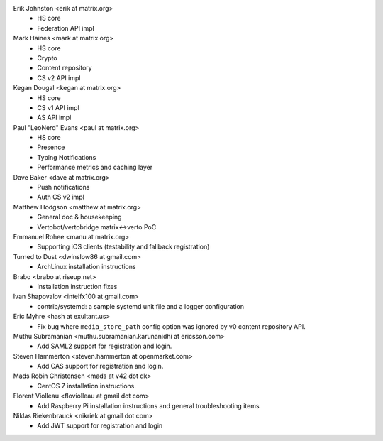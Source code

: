 Erik Johnston <erik at matrix.org>
 * HS core
 * Federation API impl

Mark Haines <mark at matrix.org>
 * HS core
 * Crypto
 * Content repository
 * CS v2 API impl

Kegan Dougal <kegan at matrix.org>
 * HS core
 * CS v1 API impl
 * AS API impl

Paul "LeoNerd" Evans <paul at matrix.org>
 * HS core
 * Presence
 * Typing Notifications
 * Performance metrics and caching layer

Dave Baker <dave at matrix.org>
 * Push notifications
 * Auth CS v2 impl

Matthew Hodgson <matthew at matrix.org>
 * General doc & housekeeping
 * Vertobot/vertobridge matrix<->verto PoC

Emmanuel Rohee <manu at matrix.org>
 * Supporting iOS clients (testability and fallback registration)

Turned to Dust <dwinslow86 at gmail.com>
 * ArchLinux installation instructions

Brabo <brabo at riseup.net>
 * Installation instruction fixes

Ivan Shapovalov <intelfx100 at gmail.com>
 * contrib/systemd: a sample systemd unit file and a logger configuration

Eric Myhre <hash at exultant.us>
 * Fix bug where ``media_store_path`` config option was ignored by v0 content
   repository API.

Muthu Subramanian <muthu.subramanian.karunanidhi at ericsson.com>
 * Add SAML2 support for registration and login.

Steven Hammerton <steven.hammerton at openmarket.com>
 * Add CAS support for registration and login.

Mads Robin Christensen <mads at v42 dot dk>
 * CentOS 7 installation instructions.

Florent Violleau <floviolleau at gmail dot com>
 * Add Raspberry Pi installation instructions and general troubleshooting items

Niklas Riekenbrauck <nikriek at gmail dot.com>
 * Add JWT support for registration and login
